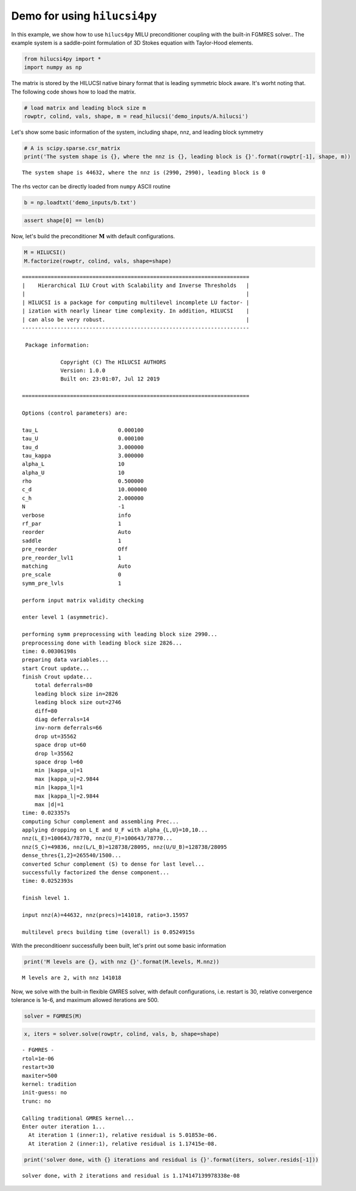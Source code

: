 
Demo for using ``hilucsi4py``
=============================

In this example, we show how to use ``hilucs4py`` MILU preconditioner
coupling with the built-in FGMRES solver.. The example system is a
saddle-point formulation of 3D Stokes equation with Taylor-Hood
elements.

.. code:: ipython3

    from hilucsi4py import *
    import numpy as np

The matrix is stored by the HILUCSI native binary format that is leading
symmetric block aware. It's worht noting that. The following code shows
how to load the matrix.

.. code:: ipython3

    # load matrix and leading block size m
    rowptr, colind, vals, shape, m = read_hilucsi('demo_inputs/A.hilucsi')

Let's show some basic information of the system, including shape, nnz,
and leading block symmetry

.. code:: ipython3

    # A is scipy.sparse.csr_matrix
    print('The system shape is {}, where the nnz is {}, leading block is {}'.format(rowptr[-1], shape, m))


.. parsed-literal::

    The system shape is 44632, where the nnz is (2990, 2990), leading block is 0


The rhs vector can be directly loaded from ``numpy`` ASCII routine

.. code:: ipython3

    b = np.loadtxt('demo_inputs/b.txt')

.. code:: ipython3

    assert shape[0] == len(b)

Now, let's build the preconditioner :math:`\boldsymbol{M}` with default
configurations.

.. code:: ipython3

    M = HILUCSI()
    M.factorize(rowptr, colind, vals, shape=shape)


.. parsed-literal::

    
    =======================================================================
    |    Hierarchical ILU Crout with Scalability and Inverse Thresholds   |
    |                                                                     |
    | HILUCSI is a package for computing multilevel incomplete LU factor- |
    | ization with nearly linear time complexity. In addition, HILUCSI    |
    | can also be very robust.                                            |
    -----------------------------------------------------------------------
    
     Package information:
    
    		Copyright (C) The HILUCSI AUTHORS
    		Version: 1.0.0
    		Built on: 23:01:07, Jul 12 2019
    
    =======================================================================
    
    Options (control parameters) are:
    
    tau_L                         0.000100
    tau_U                         0.000100
    tau_d                         3.000000
    tau_kappa                     3.000000
    alpha_L                       10
    alpha_U                       10
    rho                           0.500000
    c_d                           10.000000
    c_h                           2.000000
    N                             -1
    verbose                       info
    rf_par                        1
    reorder                       Auto
    saddle                        1
    pre_reorder                   Off
    pre_reorder_lvl1              1
    matching                      Auto
    pre_scale                     0
    symm_pre_lvls                 1
    
    perform input matrix validity checking
    
    enter level 1 (asymmetric).
    
    performing symm preprocessing with leading block size 2990...
    preprocessing done with leading block size 2826...
    time: 0.00306198s
    preparing data variables...
    start Crout update...
    finish Crout update...
    	total deferrals=80
    	leading block size in=2826
    	leading block size out=2746
    	diff=80
    	diag deferrals=14
    	inv-norm deferrals=66
    	drop ut=35562
    	space drop ut=60
    	drop l=35562
    	space drop l=60
    	min |kappa_u|=1
    	max |kappa_u|=2.9844
    	min |kappa_l|=1
    	max |kappa_l|=2.9844
    	max |d|=1
    time: 0.023357s
    computing Schur complement and assembling Prec...
    applying dropping on L_E and U_F with alpha_{L,U}=10,10...
    nnz(L_E)=100643/78770, nnz(U_F)=100643/78770...
    nnz(S_C)=49836, nnz(L/L_B)=128738/28095, nnz(U/U_B)=128738/28095
    dense_thres{1,2}=265540/1500...
    converted Schur complement (S) to dense for last level...
    successfully factorized the dense component...
    time: 0.0252393s
    
    finish level 1.
    
    input nnz(A)=44632, nnz(precs)=141018, ratio=3.15957
    
    multilevel precs building time (overall) is 0.0524915s


With the preconditioenr successfully been built, let's print out some
basic information

.. code:: ipython3

    print('M levels are {}, with nnz {}'.format(M.levels, M.nnz))


.. parsed-literal::

    M levels are 2, with nnz 141018


Now, we solve with the built-in flexible GMRES solver, with default
configurations, i.e. restart is 30, relative convergence tolerance is
1e-6, and maximum allowed iterations are 500.

.. code:: ipython3

    solver = FGMRES(M)

.. code:: ipython3

    x, iters = solver.solve(rowptr, colind, vals, b, shape=shape)


.. parsed-literal::

    - FGMRES -
    rtol=1e-06
    restart=30
    maxiter=500
    kernel: tradition
    init-guess: no
    trunc: no
    
    Calling traditional GMRES kernel...
    Enter outer iteration 1...
      At iteration 1 (inner:1), relative residual is 5.01853e-06.
      At iteration 2 (inner:1), relative residual is 1.17415e-08.


.. code:: ipython3

    print('solver done, with {} iterations and residual is {}'.format(iters, solver.resids[-1]))


.. parsed-literal::

    solver done, with 2 iterations and residual is 1.174147139978338e-08

